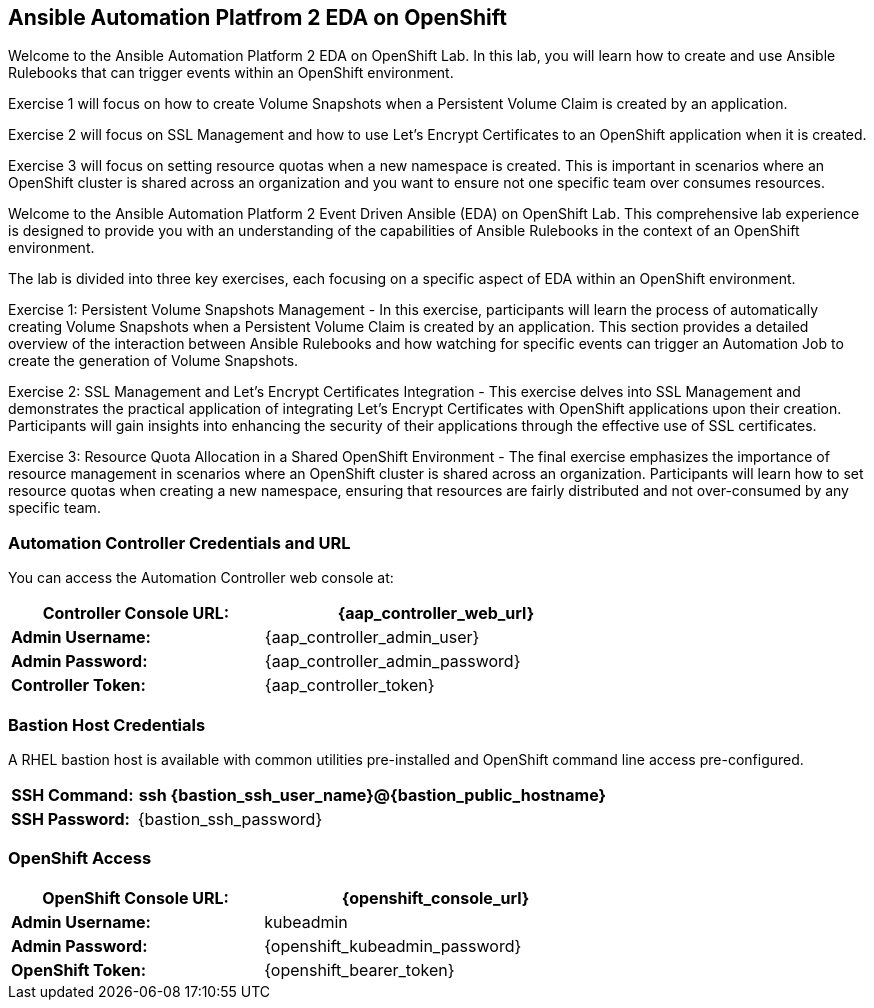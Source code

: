 :guid: {guid}
:user: {user}
:ssh_command: {ssh_password}
:markup-in-source: verbatim,attributes,quotes
:my_deep_var_underbars: {my_deep_var}
:my_deep_var_dots: {my.deep.var}
:bookbag-link: https://bookbag-{guid}-bookbag.apps.shared-410.openshift.redhatworkshops.io

== Ansible Automation Platfrom 2 EDA on OpenShift

Welcome to the Ansible Automation Platform 2 EDA on OpenShift Lab. In this lab,
you will learn how to create and use Ansible Rulebooks that can trigger events
within an OpenShift environment. 

Exercise 1 will focus on how to create Volume Snapshots when a Persistent Volume
Claim is created by an application.

Exercise 2 will focus on SSL Management and how to use Let's Encrypt
Certificates to an OpenShift application when it is created.

Exercise 3 will focus on setting resource quotas when a new namespace is
created. This is important in scenarios where an OpenShift cluster is shared
across an organization and you want to ensure not one specific team over
consumes resources. 


Welcome to the Ansible Automation Platform 2 Event Driven Ansible (EDA) on
OpenShift Lab. This comprehensive lab experience is designed to provide you with
an understanding of the capabilities of Ansible Rulebooks in the context of an
OpenShift environment.

The lab is divided into three key exercises, each focusing on a specific aspect
of EDA within an OpenShift environment.

Exercise 1: Persistent Volume Snapshots Management - In this exercise,
participants will learn the process of automatically creating Volume Snapshots
when a Persistent Volume Claim is created by an application. This section
provides a detailed overview of the interaction between Ansible Rulebooks and
how watching for specific events can trigger an Automation Job to create the
generation of Volume Snapshots.

Exercise 2: SSL Management and Let's Encrypt Certificates Integration - This
exercise delves into SSL Management and demonstrates the practical application
of integrating Let's Encrypt Certificates with OpenShift applications upon their
creation. Participants will gain insights into enhancing the security of their
applications through the effective use of SSL certificates.

Exercise 3: Resource Quota Allocation in a Shared OpenShift Environment - The
final exercise emphasizes the importance of resource management in scenarios
where an OpenShift cluster is shared across an organization. Participants will
learn how to set resource quotas when creating a new namespace, ensuring that
resources are fairly distributed and not over-consumed by any specific team.


===  Automation Controller Credentials and URL

You can access the Automation Controller web console at:

[%autowidth.stretch,width=70%,cols="^.^a,^.^a",options="header"]
|===
| *Controller Console URL:* | {aap_controller_web_url}
| *Admin Username:* | {aap_controller_admin_user}
| *Admin Password:* | {aap_controller_admin_password}
| *Controller Token:* | {aap_controller_token}
|===

===  Bastion Host Credentials

A RHEL bastion host is available with common utilities pre-installed and
OpenShift command line access pre-configured.

[%autowidth.stretch,width=70%,cols="^.^a,^.^a",options="header"]
|===
| *SSH Command:*  | ssh {bastion_ssh_user_name}@{bastion_public_hostname}
| *SSH Password:* | {bastion_ssh_password}
|===

=== OpenShift Access


[%autowidth.stretch,width=70%,cols="^.^a,^.^a",options="header"]
|===
| *OpenShift Console URL:* | {openshift_console_url}
| *Admin Username:* | kubeadmin
| *Admin Password:* | {openshift_kubeadmin_password}
| *OpenShift Token:* | {openshift_bearer_token}
|===

